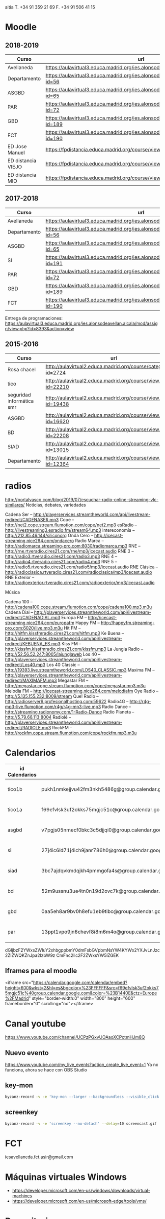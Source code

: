#+STARTUP: overview

altia T. +34 91 359 21 69
F. +34 91 506 41 15


* Moodle



** 2018-2019
:PROPERTIES:
:VISIBILITY:all
:END:
   | Curso              | url                                                                                     |
   |--------------------+-----------------------------------------------------------------------------------------|
   | Avellaneda         | https://aulavirtual3.educa.madrid.org/ies.alonsodeavellan.alcala/                       |
   | Departamento       | https://aulavirtual3.educa.madrid.org/ies.alonsodeavellan.alcala/course/view.php?id=56  |
   | ASGBD              | https://aulavirtual3.educa.madrid.org/ies.alonsodeavellan.alcala/course/view.php?id=65  |
   | PAR                | https://aulavirtual3.educa.madrid.org/ies.alonsodeavellan.alcala/course/view.php?id=72  |
   | GBD                | https://aulavirtual3.educa.madrid.org/ies.alonsodeavellan.alcala/course/view.php?id=189 |
   | FCT                | https://aulavirtual3.educa.madrid.org/ies.alonsodeavellan.alcala/course/view.php?id=190 |
   | ED Jose Manuel     | https://fpdistancia.educa.madrid.org/course/view.php?id=484                             |
   | ED distancia VIEJO | https://fpdistancia.educa.madrid.org/course/view.php?id=16                              |
   | ED distancia MIO   | https://fpdistancia.educa.madrid.org/course/view.php?id=632                             |



** 2017-2018
   | Curso        | url                                                                                     | directorio    |
   |--------------+-----------------------------------------------------------------------------------------+---------------|
   | Avellaneda   | https://aulavirtual3.educa.madrid.org/ies.alonsodeavellan.alcala/                       | [[file:~/clase/]] |
   | Departamento | https://aulavirtual3.educa.madrid.org/ies.alonsodeavellan.alcala/course/view.php?id=56  |               |
   | ASGBD        | https://aulavirtual3.educa.madrid.org/ies.alonsodeavellan.alcala/course/view.php?id=65  |               |
   | SI           | https://aulavirtual3.educa.madrid.org/ies.alonsodeavellan.alcala/course/view.php?id=191 |               |
   | PAR          | https://aulavirtual3.educa.madrid.org/ies.alonsodeavellan.alcala/course/view.php?id=72  |               |
   | GBD          | https://aulavirtual3.educa.madrid.org/ies.alonsodeavellan.alcala/course/view.php?id=189 |               |
   | FCT          | https://aulavirtual3.educa.madrid.org/ies.alonsodeavellan.alcala/course/view.php?id=190 |               |
 

Entrega de programaciones: https://aulavirtual3.educa.madrid.org/ies.alonsodeavellan.alcala/mod/assign/view.php?id=8393&action=view

** 2015-2016
   | Curso                     | url                                                              | directorio                                  |
   |---------------------------+------------------------------------------------------------------+---------------------------------------------|
   | Rosa chacel               | http://aulavirtual2.educa.madrid.org/course/category.php?id=2724 | [[file:~/clase/]]                               |
   | tico                      | http://aulavirtual2.educa.madrid.org/course/view.php?id=22210    | [[file:~/clase/tico1-bach1]]                    |
   | seguridad informática smr | http://aulavirtual2.educa.madrid.org/course/view.php?id=19438    | [[file:~/clase/seguridad-informatica-smr2dual]] |
   | ASGBD                     | http://aulavirtual2.educa.madrid.org/course/view.php?id=16620    |                                             |
   | BD                        | http://aulavirtual2.educa.madrid.org/course/view.php?id=22208    | [[file:~/clase/basesdedatos-dam1]]              |
   | SIAD                      | http://aulavirtual2.educa.madrid.org/course/view.php?id=13015    |                                             |
   | Departamento              | http://aulavirtual2.educa.madrid.org/course/view.php?id=12364    |                                             |


* radios
http://portalvasco.com/blog/2019/07/escuchar-radio-online-streaming-vlc-similares/
Noticias, debates, variedades

Cadena Ser – http://playerservices.streamtheworld.com/api/livestream-redirect/CADENASER.mp3
Cope – http://net2.cope.stream.flumotion.com/cope/net2.mp3
esRadio – http://livestreaming3.esradio.fm/stream64.mp3
Intereconomía – http://212.85.46.144/siliconorg
Onda Cero – http://icecast-streaming.nice264.com/ondacero
Radio Marca – http://radiomarca.streaming-pro.com:8030/radiomarca.mp3
RNE – http://rne.rtveradio.cires21.com/rne/mp3/icecast.audio
RNE 3 – http://radio3.rtveradio.cires21.com/radio3.mp3
RNE 4 – http://radio4.rtveradio.cires21.com/radio4.mp3
RNE 5 – http://radio5.rtveradio.cires21.com/radio5/mp3/icecast.audio
RNE Clásica – http://radioclasica.rtveradio.cires21.com/radioclasica/mp3/icecast.audio
RNE Exterior – http://radioexterior.rtveradio.cires21.com/radioexterior/mp3/icecast.audio

Música

Cadena 100 – http://cadena100.cope.stream.flumotion.com/cope/cadena100.mp3.m3u
Cadena Dial – http://playerservices.streamtheworld.com/api/livestream-redirect/CADENADIAL.mp3
Europa FM – http://icecast-streaming.nice264.com/europafm
Happy FM – http://happyfm.streaming-pro.com:6020/live.mp3.m3u
Hit FM – http://hitfm.kissfmradio.cires21.com/hitfm.mp3
Ke Buena – http://playerservices.streamtheworld.com/api/livestream-redirect/KEBUENA_ES.mp3
Kiss FM – http://kissfm.kissfmradio.cires21.com/kissfm.mp3
La Jungla Radio – http://52.56.52.247:8005/lajunglaweb
Los 40 – http://playerservices.streamtheworld.com/api/livestream-redirect/Los40.mp3
Los 40 Classic – http://19393.live.streamtheworld.com/LOS40_CLASSIC.mp3
Maxima FM – http://playerservices.streamtheworld.com/api/livestream-redirect/MAXIMAFM.mp3
Megastar FM – http://megastar.cope.stream.flumotion.com/cope/megastar.mp3.m3u
Melodia FM – http://icecast-streaming.nice264.com/melodiafm
Oye Radio – http://5.135.155.232:8009/stream
Que! Radio – http://radioserver9.profesionalhosting.com:59622
Radio4G – http://r4g-mp3-live.flumotion.com/r4g/r4g-mp3-live.mp3
Radio Dance – http://streaming.radionomy.com/1-Radio-Dance
Radio Planeta – http://5.79.66.113:8004
Radiolé – http://playerservices.streamtheworld.com/api/livestream-redirect/RADIOLE.mp3
RockFM – http://rockfm.cope.stream.flumotion.com/cope/rockfm.mp3.m3u

* Calendarios

| id Calendarios |                                                      | iframe moodle                                                                                                                                                                                                                                                                                                     | pre-iframe                                                                                                             | post-iframe                                                                                                                             |
|----------------+------------------------------------------------------+-------------------------------------------------------------------------------------------------------------------------------------------------------------------------------------------------------------------------------------------------------------------------------------------------------------------+------------------------------------------------------------------------------------------------------------------------+-----------------------------------------------------------------------------------------------------------------------------------------|
| tico1b         | pukh1nmkejjvu42fm3nkh5486g@group.calendar.google.com | <iframe src="https://calendar.google.com/calendar/embed?height=600&amp;wkst=2&amp;hl=es&amp;bgcolor=%23FFFFFF&amp;src=pukh1nmkejjvu42fm3nkh5486g@group.calendar.google.com&amp;color=%23B1440E&amp;ctz=Europe%2FMadrid" style="border-width:0" width="100%" height="600" frameborder="0" scrolling="no"></iframe> | <iframe src="https://calendar.google.com/calendar/embed?height=600&amp;wkst=2&amp;hl=es&amp;bgcolor=%23FFFFFF&amp;src= | &amp;color=%23B1440E&amp;ctz=Europe%2FMadrid" style="border-width:0" width="100%" height="600" frameborder="0" scrolling="no"></iframe> |
| tico1a         | f69efvlsk3uf2okks75mgjc51c@group.calendar.google.com | <iframe src="https://calendar.google.com/calendar/embed?height=600&amp;wkst=2&amp;hl=es&amp;bgcolor=%23FFFFFF&amp;src=f69efvlsk3uf2okks75mgjc51c@group.calendar.google.com&amp;color=%23B1440E&amp;ctz=Europe%2FMadrid" style="border-width:0" width="100%" height="600" frameborder="0" scrolling="no"></iframe> |                                                                                                                        |                                                                                                                                         |
| asgbd          | v7pgjs05nmecf0bkc3c5djjqi0@group.calendar.google.com | <iframe src="https://calendar.google.com/calendar/embed?height=600&amp;wkst=2&amp;hl=es&amp;bgcolor=%23FFFFFF&amp;src=v7pgjs05nmecf0bkc3c5djjqi0@group.calendar.google.com&amp;color=%23B1440E&amp;ctz=Europe%2FMadrid" style="border-width:0" width="100%" height="600" frameborder="0" scrolling="no"></iframe> |                                                                                                                        |                                                                                                                                         |
| si             | 27j4ic6ld71j4ich9janr786h0@group.calendar.google.com | <iframe src="https://calendar.google.com/calendar/embed?height=600&amp;wkst=2&amp;hl=es&amp;bgcolor=%23FFFFFF&amp;src=27j4ic6ld71j4ich9janr786h0@group.calendar.google.com&amp;color=%23B1440E&amp;ctz=Europe%2FMadrid" style="border-width:0" width="100%" height="600" frameborder="0" scrolling="no"></iframe> |                                                                                                                        |                                                                                                                                         |
| siad           | 3bc7ajdqvkmdqjkh4pmmgofa4s@group.calendar.google.com | <iframe src="https://calendar.google.com/calendar/embed?height=600&amp;wkst=2&amp;hl=es&amp;bgcolor=%23FFFFFF&amp;src=3bc7ajdqvkmdqjkh4pmmgofa4s@group.calendar.google.com&amp;color=%23B1440E&amp;ctz=Europe%2FMadrid" style="border-width:0" width="100%" height="600" frameborder="0" scrolling="no"></iframe> |                                                                                                                        |                                                                                                                                         |
| bd             | 52m9ussnu3ue4tn0n19d2ovc7k@group.calendar.google.com | <iframe src="https://calendar.google.com/calendar/embed?height=600&amp;wkst=2&amp;hl=es&amp;bgcolor=%23FFFFFF&amp;src=52m9ussnu3ue4tn0n19d2ovc7k@group.calendar.google.com&amp;color=%23B1440E&amp;ctz=Europe%2FMadrid" style="border-width:0" width="100%" height="600" frameborder="0" scrolling="no"></iframe> |                                                                                                                        |                                                                                                                                         |
| gbd            | 0aa5eh8ar9bv0h8efu1eb9tibc@group.calendar.google.com | <iframe src="https://calendar.google.com/calendar/embed?height=600&amp;wkst=2&amp;hl=es&amp;bgcolor=%23FFFFFF&amp;src=0aa5eh8ar9bv0h8efu1eb9tibc@group.calendar.google.com&amp;color=%23B1440E&amp;ctz=Europe%2FMadrid" style="border-width:0" width="100%" height="600" frameborder="0" scrolling="no"></iframe> |                                                                                                                        |                                                                                                                                         |
| par            | 13ppt1vpo9jn6chevf8i8m6m4o@group.calendar.google.com | <iframe src="https://calendar.google.com/calendar/embed?height=600&amp;wkst=2&amp;hl=es&amp;bgcolor=%23FFFFFF&amp;src=13ppt1vpo9jn6chevf8i8m6m4o@group.calendar.google.com&amp;color=%23B1440E&amp;ctz=Europe%2FMadrid" style="border-width:0" width="100%" height="600" frameborder="0" scrolling="no"></iframe> |                                                                                                                        |                                                                                                                                         |
#+TBLFM: $3='(concat @2$4 $2 @2$5)

dGljbzF2YWxsZWluY2xhbgppbmY0dmFsbGVpbmNsYW4KYWx2YXJvLnJzc2ZlZWQKZnJpa2lzbW9z
CmFnc2llc2F2ZWxsYW5lZGEK


** Iframes para el moodle

<iframe src="https://calendar.google.com/calendar/embed?height=600&amp;wkst=2&amp;hl=es&amp;bgcolor=%23FFFFFF&amp;src=f69efvlsk3uf2okks75mgjc51c%40group.calendar.google.com&amp;color=%23B1440E&amp;ctz=Europe%2FMadrid" style="border-width:0" width="800" height="600" frameborder="0" scrolling="no"></iframe>


* Canal youtube
https://www.youtube.com/channel/UCPzPGxvUOAaoXCPctmHJm8Q

** Nuevo evento
[[https://www.youtube.com/my_live_events?action_create_live_event=1][https://www.youtube.com/my_live_events?action_create_live_event=1]]
Ya no funciona, ahora se hace con OBS Studio

** key-mon

#+begin_src bash
byzanz-record -v -e 'key-mon --larger --backgroundless --visible_click' --delay=10 screencast.gif
#+end_src

** screenkey
#+begin_src bash
byzanz-record -v -e 'screenkey --no-detach' --delay=10 screencast.gif
#+end_src

#+RESULTS:
* FCT
iesavellaneda.fct.asir@gmail.com

* Máquinas virtuales Windows
- https://developer.microsoft.com/en-us/windows/downloads/virtual-machines
- https://developer.microsoft.com/en-us/microsoft-edge/tools/vms/

* Repositorios

https://alvarogonzalezsotillo@github.com/alvarogonzalezsotillo/apuntes-clase.git
https://alvarogonzalezsotillo@bitbucket.org/alvarogonzalezsotillo/apuntes-clase.git
https://alvarogonzalezsotillo.github.io/apuntes-clase
git@alvarogonzalez.no-ip.biz:/home/git/apuntes-clase.git

#+begin_src sh
git clone https://alvarogonzalezsotillo@github.com/alvarogonzalezsotillo/apuntes-clase.git
cd apuntes-clase
git remote add bitbucket https://alvarogonzalezsotillo@bitbucket.org/alvarogonzalezsotillo/apuntes-clase.git
git remote add asus git@alvarogonzalez.no-ip.biz:/home/git/apuntes-clase.git
#+end_src

** 2015-2016
|       | gh-pages                                                                       | github                                                                                            | bitbucket                                                                                        |
|-------+--------------------------------------------------------------------------------+---------------------------------------------------------------------------------------------------+--------------------------------------------------------------------------------------------------|
| tico1 | https://alvarogonzalezsotillo.github.io/tico1-bach1/apuntes                    | https://alvarogonzalezsotillo@github.com/alvarogonzalezsotillo/tico1-bach1.git                    | https://alvarogonzalezsotillo@bitbucket.org/alvarogonzalezsotillo/bach1-tico1.git                |
| asgbd | https://alvarogonzalezsotillo.github.io/sistemas-gestores-bbdd-asir2/apuntes   | https://alvarogonzalezsotillo@github.com/alvarogonzalezsotillo/sistemas-gestores-bbdd-asir2.git   | https://alvarogonzalezsotillo@bitbucket.org/alvarogonzalezsotillo/asir2-sistemasgestoresbbdd.git |
| si    | https://alvarogonzalezsotillo.github.io/seguridad-informatica-smr2dual/apuntes | https://alvarogonzalezsotillo@github.com/alvarogonzalezsotillo/seguridad-informatica-smr2dual.git | https://alvarogonzalezsotillo@bitbucket.org/alvarogonzalezsotillo/smrex-seguridadinformatica.git |
| siad  | https://alvarogonzalezsotillo.github.io/seguridad-informatica-asir2/apuntes    | https://alvarogonzalezsotillo@github.com/alvarogonzalezsotillo/seguridad-informatica-asir2.git    | https://alvarogonzalezsotillo@bitbucket.org/alvarogonzalezsotillo/asir2-seguridadinformatica.git |
| bd    | https://alvarogonzalezsotillo.github.io/basesdedatos-dam1/apuntes              | https://alvarogonzalezsotillo@github.com/alvarogonzalezsotillo/basesdedatos-dam1.git              | https://alvarogonzalezsotillo@bitbucket.org/alvarogonzalezsotillo/dam1-basesdedatos.git          |







* Curso IFC06CM17 bootstrap
https://aulavirtual2.educa.madrid.org/course/category.php?id=2943

* lg 6

#+BEGIN_SRC shell
adb shell "pm list packages"
#+END_SRC

#+RESULTS:
| package:android                                        |
| package:androidlab.allcall                             |
| package:com.RayDarLLC.rShopping                        |
| package:com.alokm.soundgenerator                       |
| package:com.android.LGSetupWizard                      |
| package:com.android.apps.tag                           |
| package:com.android.backupconfirm                      |
| package:com.android.bluetooth                          |
| package:com.android.bluetoothmidiservice               |
| package:com.android.bookmarkprovider                   |
| package:com.android.calendar                           |
| package:com.android.calllogbackup                      |
| package:com.android.captiveportallogin                 |
| package:com.android.carrierconfig                      |
| package:com.android.cellbroadcastreceiver              |
| package:com.android.certinstaller                      |
| package:com.android.chrome                             |
| package:com.android.contacts                           |
| package:com.android.cts.ctsshim                        |
| package:com.android.cts.priv.ctsshim                   |
| package:com.android.defcontainer                       |
| package:com.android.documentsui                        |
| package:com.android.egg                                |
| package:com.android.emergency                          |
| package:com.android.externalstorage                    |
| package:com.android.frameworks.telresources            |
| package:com.android.gallery3d                          |
| package:com.android.htmlviewer                         |
| package:com.android.incallui                           |
| package:com.android.inputdevices                       |
| package:com.android.keychain                           |
| package:com.android.location.fused                     |
| package:com.android.managedprovisioning                |
| package:com.android.mms                                |
| package:com.android.mms.service                        |
| package:com.android.mtp                                |
| package:com.android.nfc                                |
| package:com.android.pacprocessor                       |
| package:com.android.phone                              |
| package:com.android.printspooler                       |
| package:com.android.providers.blockednumber            |
| package:com.android.providers.calendar                 |
| package:com.android.providers.contacts                 |
| package:com.android.providers.downloads                |
| package:com.android.providers.downloads.ui             |
| package:com.android.providers.media                    |
| package:com.android.providers.partnerbookmarks         |
| package:com.android.providers.settings                 |
| package:com.android.providers.telephony                |
| package:com.android.providers.userdictionary           |
| package:com.android.proxyhandler                       |
| package:com.android.server.telecom                     |
| package:com.android.settings                           |
| package:com.android.settingsaccessibility              |
| package:com.android.sharedstoragebackup                |
| package:com.android.shell                              |
| package:com.android.statementservice                   |
| package:com.android.stk                                |
| package:com.android.storagemanager                     |
| package:com.android.systemui                           |
| package:com.android.vending                            |
| package:com.android.vpndialogs                         |
| package:com.android.wallpaper.livepicker               |
| package:com.android.wallpaperbackup                    |
| package:com.android.wallpapercropper                   |
| package:com.appgenix.bizcal                            |
| package:com.bytestemplar.tonedef                       |
| package:com.coffeebeanventures.easyvoicerecorder       |
| package:com.cootek.smartinputv5                        |
| package:com.delphicoder.flud                           |
| package:com.estrongs.android.pop                       |
| package:com.explusalpha.Snes9xPlus                     |
| package:com.facebook.appmanager                        |
| package:com.facebook.system                            |
| package:com.freestylelibre.app.es                      |
| package:com.google.android.apps.docs                   |
| package:com.google.android.apps.docs.editors.docs      |
| package:com.google.android.apps.docs.editors.sheets    |
| package:com.google.android.apps.docs.editors.slides    |
| package:com.google.android.apps.maps                   |
| package:com.google.android.apps.photos                 |
| package:com.google.android.apps.tachyon                |
| package:com.google.android.backuptransport             |
| package:com.google.android.calculator                  |
| package:com.google.android.configupdater               |
| package:com.google.android.diskusage                   |
| package:com.google.android.ext.services                |
| package:com.google.android.ext.shared                  |
| package:com.google.android.feedback                    |
| package:com.google.android.gm                          |
| package:com.google.android.gms                         |
| package:com.google.android.googlequicksearchbox        |
| package:com.google.android.gsf                         |
| package:com.google.android.gsf.login                   |
| package:com.google.android.ims                         |
| package:com.google.android.instantapps.supervisor      |
| package:com.google.android.keep                        |
| package:com.google.android.marvin.talkback             |
| package:com.google.android.music                       |
| package:com.google.android.onetimeinitializer          |
| package:com.google.android.packageinstaller            |
| package:com.google.android.partnersetup                |
| package:com.google.android.printservice.recommendation |
| package:com.google.android.projection.gearhead         |
| package:com.google.android.setupwizard                 |
| package:com.google.android.syncadapters.calendar       |
| package:com.google.android.syncadapters.contacts       |
| package:com.google.android.talk                        |
| package:com.google.android.tts                         |
| package:com.google.android.videos                      |
| package:com.google.android.webview                     |
| package:com.google.android.youtube                     |
| package:com.google.zxing.client.android                |
| package:com.hy.system.fontserver                       |
| package:com.kidga.quadris.nostalgie                    |
| package:com.lavadip.skeye                              |
| package:com.lge                                        |
| package:com.lge.LGSetupView                            |
| package:com.lge.NfcSettings                            |
| package:com.lge.android.atservice                      |
| package:com.lge.app.floating.res                       |
| package:com.lge.appbox.client                          |
| package:com.lge.autosimlockservice                     |
| package:com.lge.bluetoothsetting                       |
| package:com.lge.bnr                                    |
| package:com.lge.bnr.launcher                           |
| package:com.lge.camera                                 |
| package:com.lge.clock                                  |
| package:com.lge.drmservice                             |
| package:com.lge.effect                                 |
| package:com.lge.eltest                                 |
| package:com.lge.email                                  |
| package:com.lge.entitlementcheckservice                |
| package:com.lge.eula                                   |
| package:com.lge.eulaprovider                           |
| package:com.lge.exchange                               |
| package:com.lge.faceglance.enrollment                  |
| package:com.lge.filemanager                            |
| package:com.lge.fmradio                                |
| package:com.lge.gallery.collagewallpaper               |
| package:com.lge.gametuner                              |
| package:com.lge.gba.android                            |
| package:com.lge.gcuv                                   |
| package:com.lge.gnss.airtest                           |
| package:com.lge.gnsslogcat                             |
| package:com.lge.gnsspostest                            |
| package:com.lge.gnsstest                               |
| package:com.lge.hiddenmenu                             |
| package:com.lge.hiddenpersomenu                        |
| package:com.lge.hifirecorder                           |
| package:com.lge.homeselector                           |
| package:com.lge.ia.task.incalagent                     |
| package:com.lge.ia.task.smartcare                      |
| package:com.lge.icecontacts                            |
| package:com.lge.ime                                    |
| package:com.lge.ime.solution.handwriting               |
| package:com.lge.ime.solution.text                      |
| package:com.lge.inputdevices                           |
| package:com.lge.launcher2.theme.optimus                |
| package:com.lge.launcher3                              |
| package:com.lge.lgdmsclient                            |
| package:com.lge.lgdrm.permission                       |
| package:com.lge.lgfota.permission                      |
| package:com.lge.lginstallservies                       |
| package:com.lge.lgmapui                                |
| package:com.lge.lgworld                                |
| package:com.lge.lockscreensettings                     |
| package:com.lge.lteconfig                              |
| package:com.lge.mlt                                    |
| package:com.lge.music                                  |
| package:com.lge.networksettings                        |
| package:com.lge.nextcapture                            |
| package:com.lge.phonemanagement                        |
| package:com.lge.privacylock                            |
| package:com.lge.provider.lockscreensettings            |
| package:com.lge.provider.systemui                      |
| package:com.lge.qmemoplus                              |
| package:com.lge.rcs.sharedsketch                       |
| package:com.lge.servicemenu                            |
| package:com.lge.shutdownmonitor                        |
| package:com.lge.signboard                              |
| package:com.lge.sizechangable.musicwidget.widget       |
| package:com.lge.sizechangable.weather                  |
| package:com.lge.sizechangable.weather.platform         |
| package:com.lge.sizechangable.weather.theme.optimus    |
| package:com.lge.smartdoctor.webview                    |
| package:com.lge.springcleaning                         |
| package:com.lge.srtc                                   |
| package:com.lge.sui.widget                             |
| package:com.lge.sync                                   |
| package:com.lge.systemservice                          |
| package:com.lge.task                                   |
| package:com.lge.theme.black                            |
| package:com.lge.theme.highcontrast                     |
| package:com.lge.theme.titan                            |
| package:com.lge.theme.white                            |
| package:com.lge.themeservice                           |
| package:com.lge.themesquare                            |
| package:com.lge.touchcontrol                           |
| package:com.lge.updatecenter                           |
| package:com.lge.videoplayer                            |
| package:com.lge.videostudio                            |
| package:com.lge.wapservice                             |
| package:com.lge.wfds.service.v3                        |
| package:com.lge.wifi.p2p                               |
| package:com.lge.wifisettings                           |
| package:com.librelink.app                              |
| package:com.madsvyat.simplerssreader                   |
| package:com.mictale.gpsessentials                      |
| package:com.mojang.minecraftpe.demo                    |
| package:com.navigation.offlinemaps.gps                 |
| package:com.o_taiji.digitimer4                         |
| package:com.orange.miamena                             |
| package:com.orange.update                              |
| package:com.pd7l.sshbutton                             |
| package:com.qti.dpmserviceapp                          |
| package:com.qualcomm.atfwd                             |
| package:com.qualcomm.location                          |
| package:com.qualcomm.location.XT                       |
| package:com.qualcomm.qcrilmsgtunnel                    |
| package:com.qualcomm.qti.tetherservice                 |
| package:com.qualcomm.timeservice                       |
| package:com.qualcomm.wfd.service                       |
| package:com.quicinc.cne.CNEService                     |
| package:com.rsupport.rs.activity.lge.allinone          |
| package:com.shazam.android                             |
| package:com.skype.raider                               |
| package:com.socratica.mobile.chemistry                 |
| package:com.sony.playmemories.mobile                   |
| package:com.termux                                     |
| package:com.teslacoilsw.launcher                       |
| package:com.tpvision.philipstvapp                      |
| package:com.twitter.android                            |
| package:com.whatsapp                                   |
| package:de.telekom.tsc                                 |
| package:fr.gouv.etalab.mastodon                        |
| package:it.medieval.blueftp                            |
| package:jp.yhonda                                      |
| package:net.difer.weather                              |
| package:netgenius.bizcal                               |
| package:org.connectbot                                 |
| package:org.madrid.citasanitaria                       |
| package:org.mozilla.firefox                            |
| package:org.mupen64plusae.v3.fzurita                   |
| package:org.pocketworkstation.pckeyboard               |
| package:org.simalliance.openmobileapi.service          |
| package:org.videolan.vlc                               |
| package:uk.co.aifactory.checkersfree                   |
| package:uk.co.aifactory.chessfree                      |
| package:uk.co.nickfines.RealCalc                       |


pm uninstall -k --user 0 <name of package>

** https://forum.xda-developers.com/lg-g6/help/bloatware-removing-t3639013/page3
app:LG Mobile Switch
package:com.lge.bnr

app:360 Image Wallpaper
package:com.lge.gallery.vr.wallpaper

app:QuickMemo+
package:com.lge.qmemoplus

app:Exchange
package:com.lge.exchange

app:Video Wallpaper
package:com.lge.video.vr.wallpaper

app:SmartWorld
package:com.lge.lgworld

app:Facebook App Installer
package:com.facebook.system

app:360 Video
package:com.lge.vrplayer

app:LG Health
package:com.lge.lifetracker

app:RemoteCall Service
package:com.rsupport.rs.activity.lge.allinone

app:Home
package:com.lge.launcher3

app:Facebook App Manager
package:com.facebook.appmanager

app:LG Friends Manager
package:com.lge.friendsmanager

app:PromoHelper
package:com.evernote.promohelper

app:EasyHome
package:com.lge.easyhome

app:Slides
package:com.google.android.apps.docs.editors.slide s

app:Evernote
package:com.evernote

app:LG Switch Launcher
package:com.lge.bnr.launcher

app:E-mail
package:com.lge.email

app:High Contrast Theme
com.lge.theme.highcontrast

app:Music
package:com.lge.music

app:Music
package:com.lge.sizechangable.musicwidget.widget 

*** Las que hice
#+BEGIN_SRC sh
BLOATWARE="
 com.rsupport.rs.activity.lge.allinone 
 com.lge.ime                           
 com.lge.lgworld                       
 com.lge.smartdoctor.webview           
 com.lge.phonemanagement               
 com.lge.springcleaning                
 com.lge.qmemoplus                     
 com.lge.bnr.launcher                  
 com.lge.task
 com.lge.lgdmsclient                            
 com.android.calendar
"

for bw in $BLOATWARE
do
  echo DESINSTALANDO: $bw
  adb shell pm uninstall -k --user 0 $bw
done;
#+END_SRC

#+RESULTS:
| DESINSTALANDO: | com.rsupport.rs.activity.lge.allinone |           |     |    |
| Failure        | [not                                  | installed | for | 0] |
| DESINSTALANDO: | com.lge.ime                           |           |     |    |
| Failure        | [not                                  | installed | for | 0] |
| DESINSTALANDO: | com.lge.lgworld                       |           |     |    |
| Failure        | [not                                  | installed | for | 0] |
| DESINSTALANDO: | com.lge.smartdoctor.webview           |           |     |    |
| Failure        | [not                                  | installed | for | 0] |
| DESINSTALANDO: | com.lge.phonemanagement               |           |     |    |
| Failure        | [not                                  | installed | for | 0] |
| DESINSTALANDO: | com.lge.springcleaning                |           |     |    |
| Failure        | [not                                  | installed | for | 0] |
| DESINSTALANDO: | com.lge.qmemoplus                     |           |     |    |
| Failure        | [not                                  | installed | for | 0] |
| DESINSTALANDO: | com.lge.bnr.launcher                  |           |     |    |
| Failure        | [not                                  | installed | for | 0] |
| DESINSTALANDO: | com.lge.task                          |           |     |    |
| Failure        | [not                                  | installed | for | 0] |
| DESINSTALANDO: | com.lge.lgdmsclient                   |           |     |    |
| Success        |                                       |           |     |    |
| DESINSTALANDO: | com.android.calendar                  |           |     |    |
| Success        |                                       |           |     |    |

* Side Projects
- /home/alvaro/github/objgraph-javascript
- /home/alvaro/github/dunnet-solver
- /home/alvaro/github/palabras-anagramadas
- /home/alvaro/github/escultura

* Películas
boyz

** ad astra
** hellboy 2019
** terminator dark fate
** géminis
** star wars ix
** El silencio de la ciudad blanca
** Spiderman un nuevo universo
** El corredor del laberinto: cura mortal
** high life
** gorrión rojo
** ready player one
** La la land
** anna
** hardcore henry
** doom annihilation
** la familia Addams

** i am a hero


